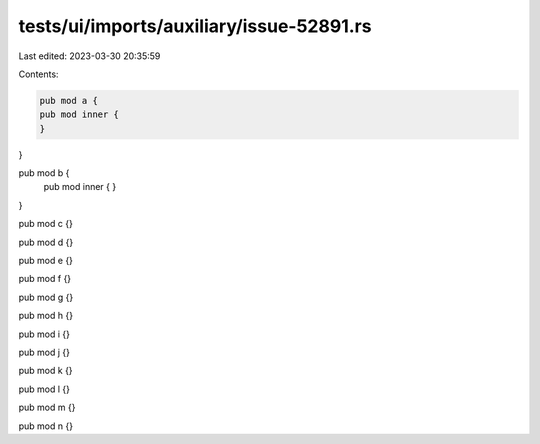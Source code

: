 tests/ui/imports/auxiliary/issue-52891.rs
=========================================

Last edited: 2023-03-30 20:35:59

Contents:

.. code-block:: rs

    pub mod a {
    pub mod inner {
    }
}

pub mod b {
    pub mod inner {
    }
}

pub mod c {}

pub mod d {}

pub mod e {}

pub mod f {}

pub mod g {}

pub mod h {}

pub mod i {}

pub mod j {}

pub mod k {}

pub mod l {}

pub mod m {}

pub mod n {}


